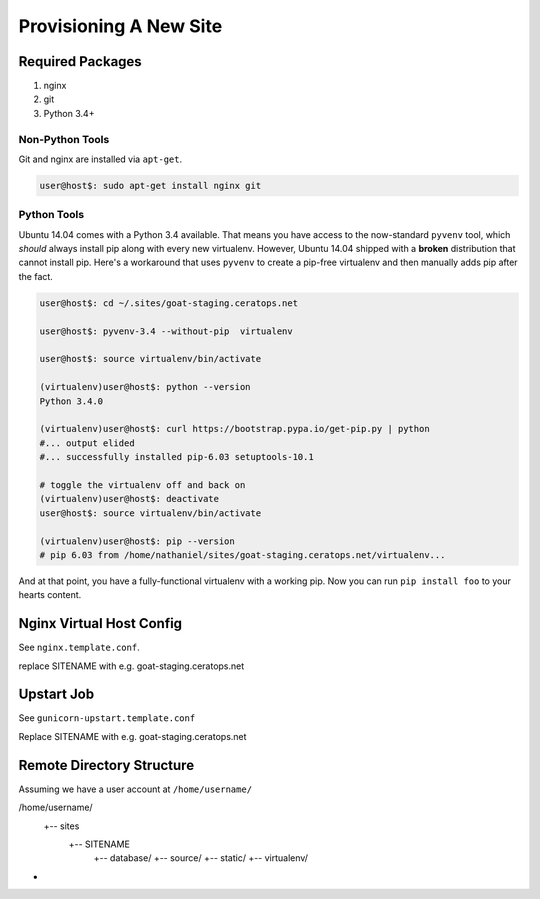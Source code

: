**************************
Provisioning A New Site
**************************


Required Packages
=====================

#. nginx
#. git
#. Python 3.4+


Non-Python Tools
--------------------------

Git and nginx are installed via ``apt-get``.

.. code-block:: bash

   user@host$: sudo apt-get install nginx git


Python Tools
----------------

Ubuntu 14.04 comes with a Python 3.4 available. That means you have access to
the now-standard ``pyvenv`` tool, which *should* always install pip along with
every new virtualenv. However,  Ubuntu 14.04 shipped with a **broken**
distribution that cannot install pip. Here's a workaround that uses ``pyvenv``
to create a pip-free virtualenv and then manually adds pip after the fact.

.. code-block:: bash

   user@host$: cd ~/.sites/goat-staging.ceratops.net

   user@host$: pyvenv-3.4 --without-pip  virtualenv

   user@host$: source virtualenv/bin/activate

   (virtualenv)user@host$: python --version
   Python 3.4.0

   (virtualenv)user@host$: curl https://bootstrap.pypa.io/get-pip.py | python
   #... output elided
   #... successfully installed pip-6.03 setuptools-10.1

   # toggle the virtualenv off and back on
   (virtualenv)user@host$: deactivate
   user@host$: source virtualenv/bin/activate

   (virtualenv)user@host$: pip --version
   # pip 6.03 from /home/nathaniel/sites/goat-staging.ceratops.net/virtualenv...

And at that point, you have a fully-functional virtualenv with a working pip.
Now you can run ``pip install foo`` to your hearts content.


Nginx Virtual Host Config
==================================

See ``nginx.template.conf``.

replace SITENAME with e.g. goat-staging.ceratops.net


Upstart Job
=================

See ``gunicorn-upstart.template.conf``

Replace SITENAME with e.g. goat-staging.ceratops.net


Remote Directory  Structure
=====================================

Assuming we have a user account at ``/home/username/``

/home/username/
   +-- sites
       +-- SITENAME
           +-- database/
           +-- source/
           +-- static/
           +-- virtualenv/

+


